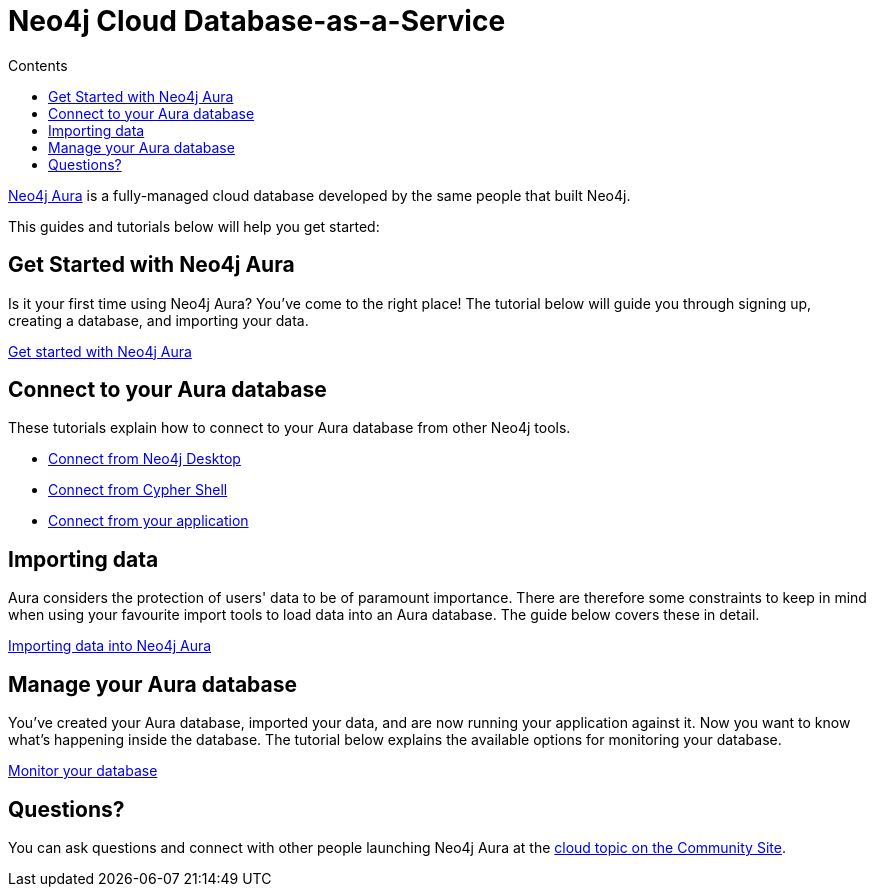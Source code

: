 = Neo4j Cloud Database-as-a-Service
:slug: cloud-dbaas
:section: Neo4j Cloud DBaaS
:section-link: cloud-dbaas
:section-level: 1
:sectanchors:
:toc:
:toc-title: Contents
:toclevels: 1

[neo4j-dbaas]
link:https://www.neo4j.com/aura[Neo4j Aura^] is a fully-managed cloud database developed by the same people that built Neo4j.

This guides and tutorials below will help you get started:

[get-started-aura]
== Get Started with Neo4j Aura

Is it your first time using Neo4j Aura?
You've come to the right place!
The tutorial below will guide you through signing up, creating a database, and importing your data.

link:https://aura.support.neo4j.com/hc/en-us/articles/360037562253-Working-with-Neo4j-Aura[Get started with Neo4j Aura^, role="button feature-box_button"]

// * link:/developer/create-database[Create database]
// * link:/developer/change-password[Change password]

[connecting-aura]
== Connect to your Aura database

These tutorials explain how to connect to your Aura database from other Neo4j tools.

* link:/developer/aura-connect-neo4j-desktop[Connect from Neo4j Desktop]

* link:/developer/aura-connect-cypher-shell[Connect from Cypher Shell]

* link:/developer/aura-connect-driver[Connect from your application^]

[importing-data]
== Importing data

Aura considers the protection of users' data to be of paramount importance.
There are therefore some constraints to keep in mind when using your favourite import tools to load data into an Aura database.
The guide below covers these in detail.

link:/developer/aura-data-import[Importing data into Neo4j Aura^, role="button feature-box_button"]

// These tutorials show how to import data into an Aura database.

// * link:/developer/import-existing-database[Import an existing database]

// * Import from Web APIs

[managing-aura]
== Manage your Aura database

You've created your Aura database, imported your data, and are now running your application against it.
Now you want to know what's happening inside the database.
The tutorial below explains the available options for monitoring your database.

link:/developer/aura-monitor[Monitor your database, role="button feature-box_button"]

[#dbaas-resources]
== Questions?
//where to go for help and other resource links!
You can ask questions and connect with other people launching Neo4j Aura at the
https://community.neo4j.com/c/neo4j-graph-platform/cloud[cloud topic on the Community Site^].
